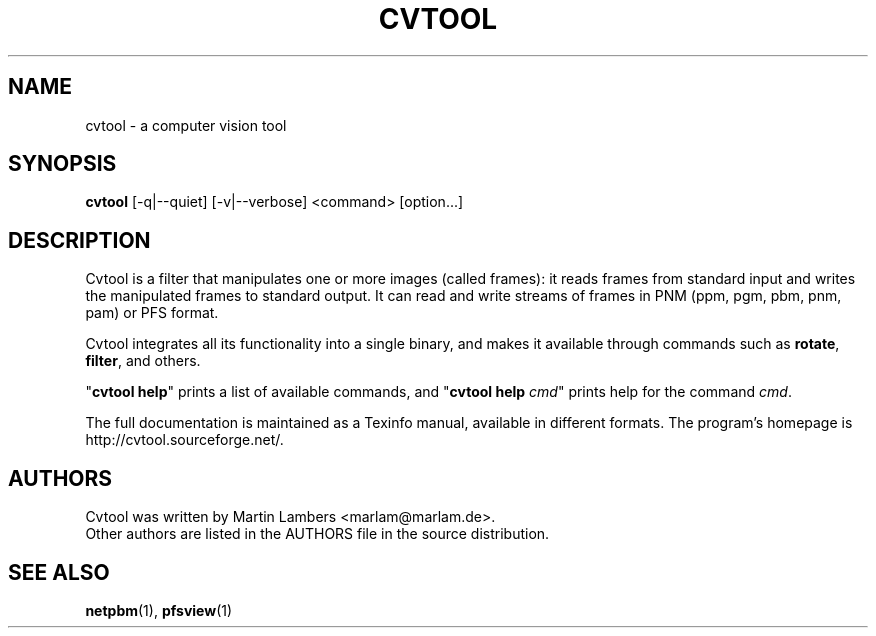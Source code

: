 .\" -*-nroff-*-
.\"
.TH CVTOOL 1 2007-08
.SH NAME
cvtool \- a computer vision tool
.SH SYNOPSIS
.B cvtool 
[-q|--quiet] [-v|--verbose] <command> [option...]
.SH DESCRIPTION
Cvtool is a filter that manipulates one or more images (called frames): it
reads frames from standard input and writes the manipulated frames to standard
output. It can read and write streams of frames in PNM (ppm, pgm, pbm, pnm,
pam) or PFS format.
.PP
Cvtool integrates all its functionality into a single binary, and makes
it available through commands such as \fBrotate\fP, \fBfilter\fP, and 
others.
.PP
"\fBcvtool help\fP" prints a list of available commands, and
"\fBcvtool help\fP \fIcmd\fP" prints help for the command \fIcmd\fP.
.PP
The full documentation is maintained as a Texinfo manual, available in
different formats. The program's homepage is http://cvtool.sourceforge.net/.
.SH AUTHORS
Cvtool was written by Martin Lambers <marlam@marlam.de>.
.br
Other authors are listed in the AUTHORS file in the source distribution.
.SH SEE ALSO
.BR netpbm (1), 
.BR pfsview (1)
